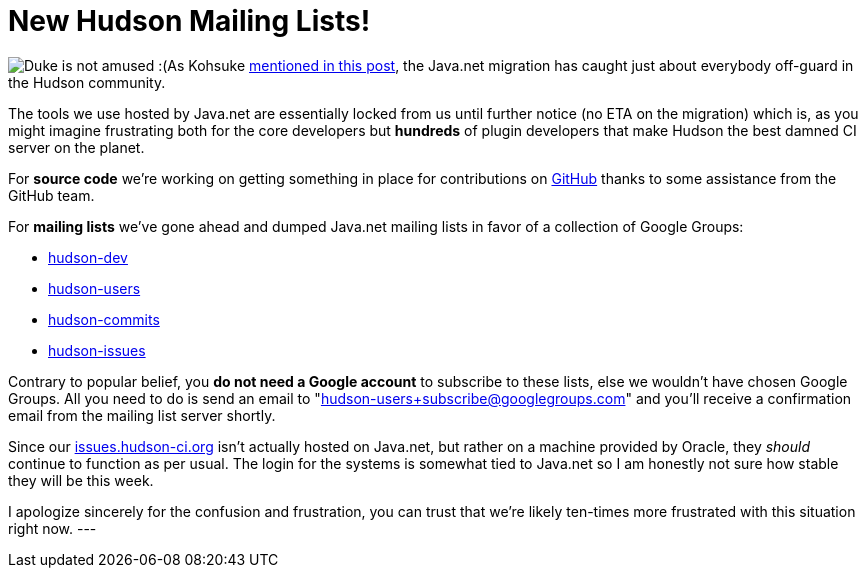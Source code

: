 = New Hudson Mailing Lists!
:page-tags: general , mailing list ,jenkinsci
:page-author: rtyler

image:https://web.archive.org/web/*/https://agentdero.cachefly.net/continuousblog/duke-construction.gif[Duke is not amused :(]As Kohsuke https://hudson-labs.org/content/javanet-migration-status-update[mentioned in this post], the Java.net migration has caught just about everybody off-guard in the Hudson community.

The tools we use hosted by Java.net are essentially locked from us until further notice (no ETA on the migration) which is, as you might imagine frustrating both for the core developers but *hundreds* of plugin developers that make Hudson the best damned CI server on the planet.

For *source code* we're working on getting something in place for contributions on https://github.com/hudson/hudson[GitHub] thanks to some assistance from the GitHub team.

For *mailing lists* we've gone ahead and dumped Java.net mailing lists in favor of a collection of Google Groups:

* https://groups.google.com/group/hudson-dev/[hudson-dev]
* https://groups.google.com/group/hudson-users/[hudson-users]
* https://groups.google.com/group/hudson-commits/[hudson-commits]
* https://groups.google.com/group/hudson-issues/[hudson-issues]

Contrary to popular belief, you *do not need a Google account* to subscribe to these lists, else we wouldn't have chosen Google Groups. All you need to do is send an email to "hudson-users+subscribe@googlegroups.com" and you'll receive a confirmation email from the mailing list server shortly.

Since our https://issues.hudson-ci.org[issues.hudson-ci.org] isn't actually hosted on Java.net, but rather on a machine provided by Oracle, they _should_ continue to function as per usual. The login for the systems is somewhat tied to Java.net so I am honestly not sure how stable they will be this week.

I apologize sincerely for the confusion and frustration, you can trust that we're likely ten-times more frustrated with this situation right now.
// break
---
